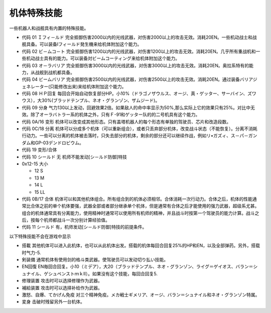 .. meta::
   :description lang=zh-Hans:  
       第四次超级机器人大战机体特殊能力
       
.. _srw4_unit_specialty:

------------------
机体特殊技能
------------------

一些机器人和战舰具有内置的特殊技能。

* 代码 01 Ｉフィ－ルド	完全抵御伤害2000以内的光线武器，对伤害2000以上的攻击无效。消耗20EN。一些机动战士和战舰具备。可以装备Iフィールド発生機来给机体附加这个能力。
* 代码 02 ビ－ムコ－ト	完全抵御伤害1200以内的光线武器，对伤害1200以上的攻击无效。消耗20EN。几乎所有重战机和一些机动战士具有的能力。可以装备対ビームコーティング来给机体附加这个能力。
* 代码 03 オ－ラバリア	完全抵御伤害3000以内的光线武器，对伤害3000以上的攻击无效。消耗20EN。奥拉系特有的能力，从战舰到战机都具备。
* 代码 04 ビームバリア	完全抵御伤害2500以内的光线武器，对伤害2500以上的攻击无效。消耗20EN。通过装备バリアジェネレーター(只能修改出来)来给机体附加这个能力。
* 代码 08 ＨＰ回复	每回合开始自动恢复部分HP。小10%（ドラゴノザウルス、オージ、真・ゲッター、サーバイン、ズワウス），大30%(ブラッドテンプル、ネオ・グランゾン、ザムジード)。
* 代码 09 分身	气力130以上发动，回避效果2倍。如果敌人的命中率显示为50%,那么实际上它的效果只有25%。对比中无效。除了オーラバトラー系的机体之外，只有Ｆ-91和ゲッター队的的二号机具有这个能力。
* 代码 0A/16 变形	机体可以改变成其他形态。只有盖塔机器人的每个形态有单独的驾驶员、芯片和改造段数。
* 代码 0C/18 分离	机体可以分成多个机体（可以重新组合），或者只丢弃部分机体，改变战斗状态（不能恢复）。分离不消耗行动力。一些可以分离的机体被击落时，只失去部分的机体，剩余的部分还可以继续作战，例如リ•ガズィ、ス－パ－ガンダム和GP-03デンドロビウム。
* 代码 19 变形/合体
* 代码 10 シールド 无 机师不能发动[シ－ルド防御]特技
* 0x12-15 大小

  * 12 S
  * 13 M 
  * 14 L
  * 15 LL

* 代码 0B/17 合体 	机体可以和其他机体组合。所有组合到的机体必须相邻。合体消耗一次行动力。合体之后，机体的性能通常比合体之前的单个机体要强，武器全部或者部分继承单个机体，但是通常有合体之后才能使用的强力武器，超级系尤甚。组合的机体通常具有分离能力，使用精神时通常可以使用所有机师的精神，并且战斗时按第一个驾驶员的能力计算。战斗之后，按每个机师都战斗一次分别计算经验值。
* 代码 11 シールド 有，机师发动[シ－ルド防御]特技的前提条件。

以下特殊技能不会在游戏中显示 

* 搭載 其他机体可以进入此机体，也可以从此机体出发。搭载的机体每回合回复25%的HP和EN，以及全部弹药。另外，搭载时气力-5.
* 剣装備 通常机体有使用剑的格斗类武器。使驾驶员可以发动切り払い技能。
* EN回復 EN毎回合回复。小10（ミデア），大20（ブラッドテンプル、ネオ・グランゾン、ライグ＝ゲイオス、バラン＝シュナイル、ゲシュペンストｍｋⅡ）。如果没有这个技能，每回合回复5. 
* 修理装置 攻击时可以选择修理作为武器。
* 補給装置 攻击时可以选择补给作为武器。
* 激怒、自爆、てかげん免疫 对三个精神免疫。メカ戦士ギメリア、オージ、バラン＝シュナイル和ネオ・グランゾン特属。
* 変身 击破时残留另外一台机体。